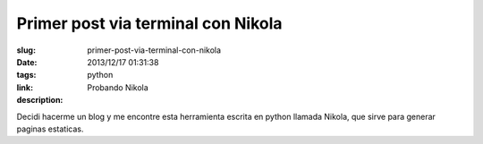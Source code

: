 Primer post via terminal con Nikola
###################################

:slug: primer-post-via-terminal-con-nikola
:date: 2013/12/17 01:31:38
:tags: python
:link:
:description: Probando Nikola

Decidi hacerme un blog y me encontre esta herramienta escrita en python llamada Nikola, que sirve para generar paginas estaticas.

